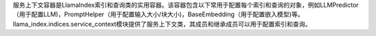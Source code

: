 服务上下文容器是LlamaIndex索引和查询类的实用容器。该容器包含以下常用于配置每个索引和查询的对象，例如LLMPredictor（用于配置LLM)，PromptHelper（用于配置输入大小/块大小)，BaseEmbedding（用于配置嵌入模型)等。llama_index.indices.service_context模块提供了服务上下文类，其成员和继承成员可以用于配置索引和查询。
